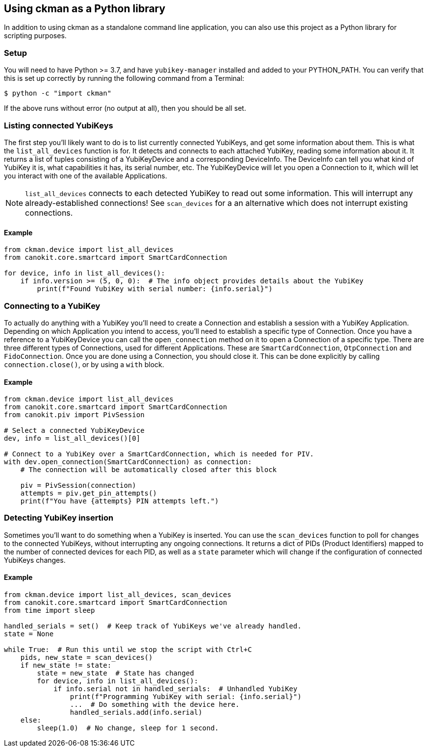== Using ckman as a Python library
In addition to using ckman as a standalone command line application, you can
also use this project as a Python library for scripting purposes.

=== Setup
You will need to have Python >= 3.7, and have `yubikey-manager` installed and
added to your PYTHON_PATH. You can verify that this is set up correctly by
running the following command from a Terminal:

    $ python -c "import ckman"

If the above runs without error (no output at all), then you should be all set.


=== Listing connected YubiKeys
The first step you'll likely want to do is to list currently connected
YubiKeys, and get some information about them. This is what the
`list_all_devices` function is for. It detects and connects to each attached
YubiKey, reading some information about it. It returns a list of tuples
consisting of a YubiKeyDevice and a corresponding DeviceInfo. The DeviceInfo
can tell you what kind of YubiKey it is, what capabilities it has, its serial
number, etc. The YubiKeyDevice will let you open a Connection to it, which will
let you interact with one of the available Applications.

[NOTE]
====
`list_all_devices` connects to each detected YubiKey to read out some
information. This will interrupt any already-established connections! See
`scan_devices` for a an alternative which does not interrupt existing
connections.
====

==== Example
[source,py]
----
from ckman.device import list_all_devices
from canokit.core.smartcard import SmartCardConnection

for device, info in list_all_devices():
    if info.version >= (5, 0, 0):  # The info object provides details about the YubiKey
        print(f"Found YubiKey with serial number: {info.serial}")
----


=== Connecting to a YubiKey
To actually do anything with a YubiKey you'll need to create a Connection and
establish a session with a YubiKey Application. Depending on which Application
you intend to access, you'll need to establish a specific type of Connection.
Once you have a reference to a YubiKeyDevice you can call the `open_connection`
method on it to open a Connection of a specific type. There are three different
types of Connections, used for different Applications. These are
`SmartCardConnection`, `OtpConnection` and `FidoConnection`.  Once you are done
using a Connection, you should close it. This can be done explicitly by calling
`connection.close()`, or by using a `with` block.

==== Example
[source,py]
----
from ckman.device import list_all_devices
from canokit.core.smartcard import SmartCardConnection
from canokit.piv import PivSession

# Select a connected YubiKeyDevice
dev, info = list_all_devices()[0]

# Connect to a YubiKey over a SmartCardConnection, which is needed for PIV.
with dev.open_connection(SmartCardConnection) as connection:
    # The connection will be automatically closed after this block

    piv = PivSession(connection)
    attempts = piv.get_pin_attempts()
    print(f"You have {attempts} PIN attempts left.")
----


=== Detecting YubiKey insertion
Sometimes you'll want to do something when a YubiKey is inserted. You can use
the `scan_devices` function to poll for changes to the connected YubiKeys,
without interrupting any ongoing connections. It returns a dict of PIDs
(Product Identifiers) mapped to the number of connected devices for each PID,
as well as a `state` parameter which will change if the configuration of
connected YubiKeys changes.

==== Example
[source,py]
----
from ckman.device import list_all_devices, scan_devices
from canokit.core.smartcard import SmartCardConnection
from time import sleep

handled_serials = set()  # Keep track of YubiKeys we've already handled.
state = None

while True:  # Run this until we stop the script with Ctrl+C
    pids, new_state = scan_devices()
    if new_state != state:
        state = new_state  # State has changed
        for device, info in list_all_devices():
            if info.serial not in handled_serials:  # Unhandled YubiKey
                print(f"Programming YubiKey with serial: {info.serial}")
                ...  # Do something with the device here.
                handled_serials.add(info.serial)
    else:
        sleep(1.0)  # No change, sleep for 1 second.
----

